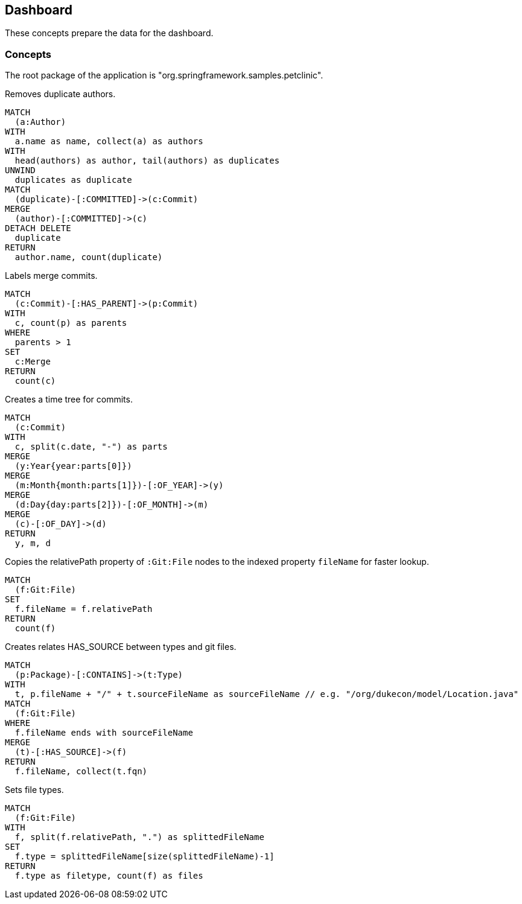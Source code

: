[[dashboard]]
[role=group, includesConcepts="dashboard:Authors, dashboard:Merge, dashboard:Timetree,dashboard:TypeHasSourceGitFile, dashboard:Filetype"]
== Dashboard

These concepts prepare the data for the dashboard.

=== Concepts

The root package of the application is "org.springframework.samples.petclinic".

[[dashboard:Authors]]
[source,cypher,role=concept]
.Removes duplicate authors.
----
MATCH
  (a:Author)
WITH
  a.name as name, collect(a) as authors
WITH
  head(authors) as author, tail(authors) as duplicates
UNWIND
  duplicates as duplicate
MATCH
  (duplicate)-[:COMMITTED]->(c:Commit)
MERGE
  (author)-[:COMMITTED]->(c)
DETACH DELETE
  duplicate
RETURN
  author.name, count(duplicate)
----

[[dashboard:Merge]]
[source,cypher,role="concept"]
.Labels merge commits.
----
MATCH
  (c:Commit)-[:HAS_PARENT]->(p:Commit)
WITH
  c, count(p) as parents
WHERE
  parents > 1
SET
  c:Merge
RETURN
  count(c)
----
[[dashboard:Timetree]]
[source,cypher,role="concept"]
.Creates a time tree for commits.
----
MATCH
  (c:Commit)
WITH
  c, split(c.date, "-") as parts 
MERGE
  (y:Year{year:parts[0]})
MERGE
  (m:Month{month:parts[1]})-[:OF_YEAR]->(y)
MERGE
  (d:Day{day:parts[2]})-[:OF_MONTH]->(m)
MERGE
  (c)-[:OF_DAY]->(d)
RETURN
  y, m, d
----

[[dashboard:GitFileName]]
[source,cypher,role="concept",verify="aggregation"]
.Copies the relativePath property of `:Git:File` nodes to the indexed property `fileName` for faster lookup.
----
MATCH
  (f:Git:File)
SET
  f.fileName = f.relativePath
RETURN
  count(f)
----

[[dashboard:TypeHasSourceGitFile]]
[source,cypher,role="concept",requiresConcepts="dashboard:GitFileName"]
.Creates relates HAS_SOURCE between types and git files.
----
MATCH
  (p:Package)-[:CONTAINS]->(t:Type)
WITH
  t, p.fileName + "/" + t.sourceFileName as sourceFileName // e.g. "/org/dukecon/model/Location.java"
MATCH
  (f:Git:File)
WHERE
  f.fileName ends with sourceFileName
MERGE
  (t)-[:HAS_SOURCE]->(f)
RETURN
  f.fileName, collect(t.fqn)
----

[[dashboard:Filetype]]
[source,cypher,role="concept"]
.Sets file types.
----
MATCH
  (f:Git:File)
WITH
  f, split(f.relativePath, ".") as splittedFileName
SET
  f.type = splittedFileName[size(splittedFileName)-1]
RETURN 
  f.type as filetype, count(f) as files
